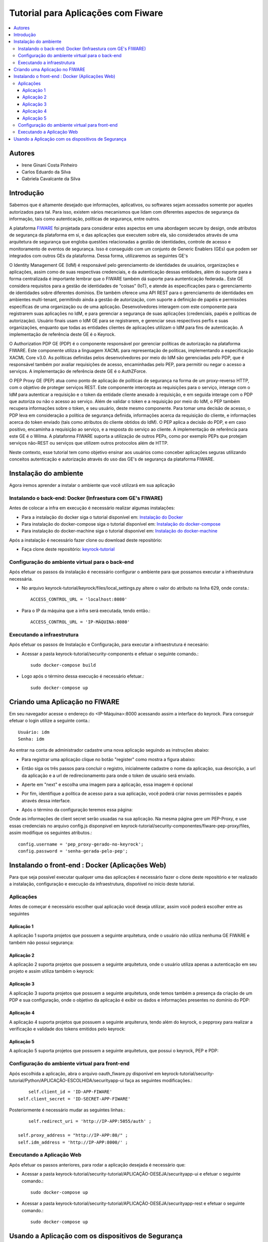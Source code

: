 *************************************
Tutorial para Aplicações com Fiware 
*************************************

.. contents::
   :local:
   :depth: 3


.. _autores:

Autores
=======

- Irene Ginani Costa Pinheiro
- Carlos Eduardo da Silva
- Gabriela Cavalcante da Silva
    
Introdução
===============
    
Sabemos que é altamente desejado que informações, aplicativos, ou softwares sejam acessados somente por aqueles autorizados para tal. Para isso, existem vários mecanismos que lidam com diferentes aspectos de segurança da informação, tais como autenticação, políticas de segurança, entre outros. 

A plataforma `FIWARE <https://www.fiware.org/>`_ foi projetada para considerar estes aspectos em uma abordagem secure by design, onde atributos de segurança da plataforma em si, e das aplicações que executem sobre ela, são considerados através de uma arquitetura de segurança que engloba questões relacionadas a gestão de identidades, controle de acesso e monitoramento de eventos de segurança. Isso é conseguido com um conjunto de Generic  Enablers (GEs) que podem ser integrados com outros GEs da plataforma. Dessa forma, utilizaremos as seguintes GE's

O Identity Management GE (IdM) é responsável pelo gerenciamento de identidades de usuários, organizações e aplicações, assim como de suas respectivas credenciais, e da autenticação dessas entidades, além do suporte para a forma centralizada é importante lembrar que o FIWARE também dá suporte para auntenticação federada.. Este GE considera requisitos para a gestão de identidades de “coisas” (IoT), e atende às especificações para o gerenciamento de identidades sobre diferentes domínios. Ele também oferece uma API REST para o gerenciamento de identidades em ambientes multi-tenant, permitindo ainda a gestão de autorização, com suporte a definição de papéis e permissões específicas de uma organização ou de uma aplicação. Desenvolvedores interagem com este componente para registrarem suas aplicações no IdM, e para gerenciar a segurança de suas aplicações (credenciais, papéis e políticas de autorização). Usuário finais usam o IdM GE para se registrarem, e gerenciar seus respectivos perfis e suas organizações, enquanto que todas as entidades clientes de aplicações utilizam o IdM para fins de autenticação. A implementação de referência deste GE é o Keyrock. 


O Authorization PDP GE (PDP) é o componente responsável por gerenciar políticas de autorização na plataforma FIWARE. Este componente utiliza a linguagem XACML para representação de políticas, implementando a especificação XACML Core v3.0.  As políticas definidas pelos desenvolvedores por meio do IdM são gerenciadas pelo PDP, que é responsável também por avaliar requisições de acesso, encaminhadas pelo PEP, para permitir ou negar o acesso a serviços. A implementação de referência deste GE é o AuthZForce.

O PEP Proxy GE (PEP) atua como ponto de aplicação de políticas de segurança na forma de um proxy-reverso HTTP, com o objetivo de proteger serviços REST. Este componente intercepta as requisições para o serviço, interage com o IdM para autenticar a requisição e o token da entidade cliente anexado à requisição, e em seguida interage com o PDP que autoriza ou não o acesso ao serviço. Além de validar o token e a requisição por meio do IdM, o PEP também recupera informações sobre o token, e seu usuário, deste mesmo componente. Para tomar uma decisão de acesso, o PDP leva em consideração a política de segurança definida, informações acerca da requisição do cliente, e informações acerca do token enviado (tais como atributos do cliente obtidos do IdM). O PEP aplica a decisão do PDP, e em caso positivo, encaminha a requisição ao serviço, e a resposta do serviço ao cliente. A implementação de referência para este GE é o Wilma. A plataforma FIWARE suporta a utilização de outros PEPs, como por exemplo PEPs que protejam serviços não-REST ou serviços que utilizem outros protocolos além de HTTP.

Neste contexto, esse tutorial tem como objetivo ensinar aos usuários como conceber aplicações seguras utilizando conceitos autenticação e autorização através do uso das GE's de segurança da plataforma FIWARE. 

    
Instalação do ambiente
=======================

Agora iremos aprender a instalar o ambiente que você utilizará em sua aplicação

Instalando o back-end: Docker (Infraestura com GE's FIWARE)
-----------------------------------------------------------

Antes de colocar a infra em execução é necessário realizar algumas instalações:

- Para a instalação do docker siga o tutorial disponível em: `Instalação do Docker <https://www.digitalocean.com/community/tutorials/como-instalar-e-usar-o-docker-no-ubuntu-16-04-pt>`_

- Para instalação do docker-compose siga o tutorial disponível em: `Instalação do docker-compose <https://www.digitalocean.com/community/tutorials/how-to-install-docker-compose-on-ubuntu-16-04>`_

- Para instalação do docker-machine siga o tutorial disponível em: `Instalação do docker-machine <https://www.digitalocean.com/community/tutorials/how-to-provision-and-manage-remote-docker-hosts-with-docker-machine-on-ubuntu-16-04>`_

Após a instalação é necessário fazer clone ou download deste repositório:

- Faça clone deste repositório: `keyrock-tutorial <https://github.com/FIoT-Client/keyrock-tutorial>`_


Configuração do ambiente virtual para o back-end
-------------------------------------------------

Após efetuar os passos da instalação é necessário configurar o ambiente para que possamos executar a infraestrutura necessária.

- No arquivo keyrock-tutorial/keyrock/files/local_settings.py altere o valor do atributo na linha 629, onde consta.::
				
	ACCESS_CONTROL_URL = 'localhost:8080'

- Para o IP da máquina que a infra será executada, tendo então.::
				
	ACCESS_CONTROL_URL = 'IP-MÁQUINA:8080'

Executando a infraestrutura
----------------------------

Após efetuar os passos de Instalação e Configuração, para executar a infraestrutura é necesário:

- Acessar a pasta keyrock-tutorial/security-components e efetuar o seguinte comando.::
					
	sudo docker-compose build

- Logo após o término dessa execução é necessário efetuar.::

	sudo docker-compose up

Criando uma Aplicação no FIWARE
================================

Em seu navegador acesse o endereço do <IP-Máquina>:8000 acessando assim a interface do keyrock. Para conseguir efetuar o login utilize a seguinte conta.:: 

    Usuário: idm
    Senha: idm
 
Ao entrar na conta de administrador cadastre uma nova aplicação seguindo as instruções abaixo:
				 
- Para registrar uma aplicação clique no botão "register" como mostra a figura abaixo: 
.. image:: documentacao/source/imagens/registro-app.png
- Então siga os três passos para concluir o registro, inicialmente cadastre o nome da aplicação, sua descrição, a url da aplicação e a url de redirecionamento para onde o token de usuário será enviado.
.. image:: documentacao/source/imagens/info-registro.png
- Aperte em "next" e escolha uma imagem para a aplicação, essa imagem é opcional
.. image:: documentacao/source/imagens/exibir-aplicacao.png
- Por fim, identifique a política de acesso para a sua aplicação, você poderá criar novas permissões e papéis através dessa interface.
.. image:: documentacao/source/imagens/developer-portal.png    
- Após o término da configuração teremos essa página:
.. image:: documentacao/source/imagens/infos-cadastradas.png

Onde as informações de client secret serão usuadas na sua aplicação. Na mesma página gere um PEP-Proxy, e use essas credenciais no arquivo config.js disponpivel em keyrock-tutorial/security-componentes/fiware-pep-proxy/files, assim modifique os seguintes atributos.::

	config.username = 'pep_proxy-gerado-no-keyrock';
	config.password = 'senha-gerada-pelo-pep';

Instalando o front-end : Docker (Aplicações Web)
=================================================

Para que seja possível executar qualquer uma das aplicações é necessário fazer o clone deste repositório e ter realizado a instalação, configuração e execução da infraestrutura, dispońível no início deste tutorial. 

Aplicações
----------

Antes de começar é necessário escolher qual aplicação você deseja utilizar, assim você poderá escolher entre as seguintes

Aplicação 1
^^^^^^^^^^^^

A aplicação 1 suporta projetos que possuem a seguinte arquitetura, onde o usuário não utiliza nenhuma GE FIWARE e também não possui segurança:

.. image:: documentacao/source/imagens/app1.png 

Aplicação 2
^^^^^^^^^^^^

A aplicação 2 suporta projetos que possuem a seguinte arquitetura, onde o usuário utiliza apenas a autenticação em seu projeto e assim utiliza também o keyrock:

.. image:: documentacao/source/imagens/app2.png 

Aplicação 3
^^^^^^^^^^^^

A aplicação 3 suporta projetos que possuem a seguinte arquitetura, onde temos também a presença da criação de um PDP e sua configuração, onde o objetivo da aplicação é exibir os dados e informações presentes no domínio do PDP:

.. image:: documentacao/source/imagens/app3.png  

Aplicação 4
^^^^^^^^^^^^

A aplicação 4 suporta projetos que possuem a seguinte arquiterura, tendo além do keyrock, o pepproxy para realizar a verificação e validade dos tokens emitidos pelo keyrock:

.. image:: documentacao/source/imagens/app4.png
 
Aplicação 5
^^^^^^^^^^^^

A aplicação 5 suporta projetos que possuem a seguinte arquitetura, que possui o keyrock, PEP e PDP:

.. image:: documentacao/source/imagens/app5.png 

            
Configuração do ambiente virtual para front-end
------------------------------------------------

Após escolhida a aplicação, abra o arquivo oauth_fiware.py disponível em keyrock-tutorial/security-tutorial/Python/APLICAÇÃO-ESCOLHIDA/securityapp-ui faça as seguintes modificações.::
	
	self.client_id = 'ID-APP-FIWARE'  
    self.client_secret = 'ID-SECRET-APP-FIWARE'

Posteriormente é necessário mudar as seguintes linhas.::

	self.redirect_uri = 'http://IP-APP:5055/auth' ;

    self.proxy_address = "http://IP-APP:80/" ;
    self.idm_address = 'http://IP-APP:8000/' ;


Executando a Aplicação Web
---------------------------

Após efetuar os passos anteriores, para rodar a aplicação desejada é necessário que:

- Acessar a pasta keyrock-tutorial/security-tutorial/APLICAÇÃO-DESEJA/securityapp-ui e efetuar o seguinte comando.::
	
	sudo docker-compose up

- Acessar a pasta keyrock-tutorial/security-tutorial/APLICAÇÃO-DESEJA/securityapp-rest e efetuar o seguinte comando.::

	sudo docker-compose up

Usando a Aplicação com os dispositivos de Segurança
===================================================

Com as duas partes em funcionamento, acesse o link da sua aplicação que estará disponível em.::

    http://IP-APP:5055/auth 

Autentique-se e poderá ter acesso normalmente a aplicação criada. Para usar os elementos vinculados a autorização você terá que criar uma nova permissão e um novo papel, por default temos como recurso uma lista de usuários intitulada service2/lis, assim você deverá cadstrar esse recurso com o método GET em uma permissão. Depois disso crie um papel e atribua a permissão a este papel e salve sua política. Na tela inicial da sua aplicação você poderá dar acesso aos usuários, assim atribua o papel que acabou de criar ao usuário que você possui, neste caso o idm. Após feitos esses passos quando você se autenticar novamente e pressionar o botão que dá acesso a lista, você conseguirá vê-la através da interface em um JSON.   





